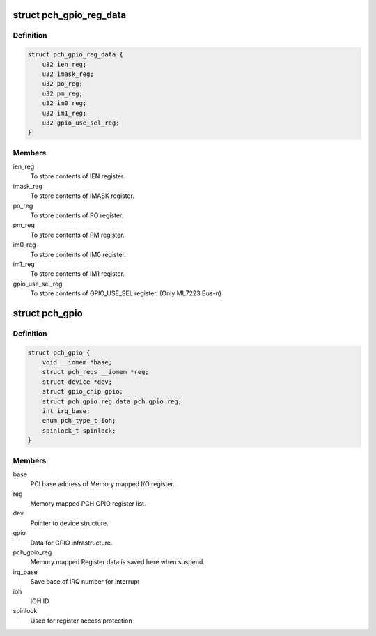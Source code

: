 .. -*- coding: utf-8; mode: rst -*-
.. src-file: drivers/gpio/gpio-pch.c

.. _`pch_gpio_reg_data`:

struct pch_gpio_reg_data
========================

.. c:type:: struct pch_gpio_reg_data

    The register store data.

.. _`pch_gpio_reg_data.definition`:

Definition
----------

.. code-block:: c

    struct pch_gpio_reg_data {
        u32 ien_reg;
        u32 imask_reg;
        u32 po_reg;
        u32 pm_reg;
        u32 im0_reg;
        u32 im1_reg;
        u32 gpio_use_sel_reg;
    }

.. _`pch_gpio_reg_data.members`:

Members
-------

ien_reg
    To store contents of IEN register.

imask_reg
    To store contents of IMASK register.

po_reg
    To store contents of PO register.

pm_reg
    To store contents of PM register.

im0_reg
    To store contents of IM0 register.

im1_reg
    To store contents of IM1 register.

gpio_use_sel_reg
    To store contents of GPIO_USE_SEL register.
    (Only ML7223 Bus-n)

.. _`pch_gpio`:

struct pch_gpio
===============

.. c:type:: struct pch_gpio

    GPIO private data structure.

.. _`pch_gpio.definition`:

Definition
----------

.. code-block:: c

    struct pch_gpio {
        void __iomem *base;
        struct pch_regs __iomem *reg;
        struct device *dev;
        struct gpio_chip gpio;
        struct pch_gpio_reg_data pch_gpio_reg;
        int irq_base;
        enum pch_type_t ioh;
        spinlock_t spinlock;
    }

.. _`pch_gpio.members`:

Members
-------

base
    PCI base address of Memory mapped I/O register.

reg
    Memory mapped PCH GPIO register list.

dev
    Pointer to device structure.

gpio
    Data for GPIO infrastructure.

pch_gpio_reg
    Memory mapped Register data is saved here
    when suspend.

irq_base
    Save base of IRQ number for interrupt

ioh
    IOH ID

spinlock
    Used for register access protection

.. This file was automatic generated / don't edit.

